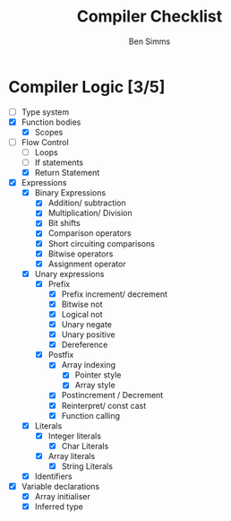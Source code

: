 #+AUTHOR: Ben Simms
#+EMAIL: ben@bensimms.moe
#+TITLE: Compiler Checklist

* Compiler Logic [3/5]
- [-] Type system
- [X] Function bodies
  + [X] Scopes
- [-] Flow Control
  + [ ] Loops
  + [ ] If statements
  + [X] Return Statement
- [X] Expressions
  + [X] Binary Expressions
    - [X] Addition/ subtraction
    - [X] Multiplication/ Division
    - [X] Bit shifts
    - [X] Comparison operators
    - [X] Short circuiting comparisons
    - [X] Bitwise operators
    - [X] Assignment operator 
  + [X] Unary expressions
    - [X] Prefix
      + [X] Prefix increment/ decrement
      + [X] Bitwise not
      + [X] Logical not
      + [X] Unary negate
      + [X] Unary positive
      + [X] Dereference
    - [X] Postfix
      + [X] Array indexing
        - [X] Pointer style
        - [X] Array style
      + [X] Postincrement / Decrement
      + [X] Reinterpret/ const cast
      + [X] Function calling
  + [X] Literals
    - [X] Integer literals
      + [X] Char Literals
    - [X] Array literals
      + [X] String Literals
  + [X] Identifiers
- [X] Variable declarations
  + [X] Array initialiser
  + [X] Inferred type
    
